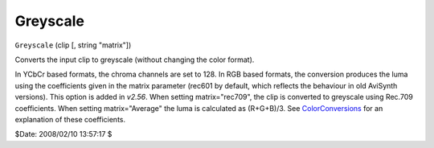 
Greyscale
=========

``Greyscale`` (clip [, string "matrix"])

Converts the input clip to greyscale (without changing the color format).

In YCbCr based formats, the chroma channels are set to 128. In RGB based
formats, the conversion produces the luma using the coefficients given in the
matrix parameter (rec601 by default, which reflects the behaviour in old
AviSynth versions). This option is added in *v2.56*. When setting
matrix="rec709", the clip is converted to greyscale using Rec.709
coefficients. When setting matrix="Average" the luma is calculated as
(R+G+B)/3. See `ColorConversions`_ for an explanation of these coefficients.

$Date: 2008/02/10 13:57:17 $

.. _ColorConversions: convert.rst
